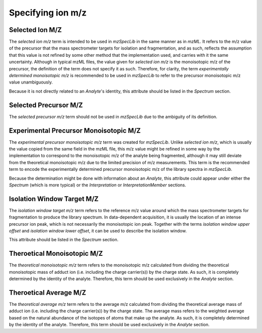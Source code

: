 Specifying ion m/z
------------------

.. csv-table:: M/Z Controlled Vocabulary Terms
   :file: mz_terms.csv
   :widths: 30, 70
   :header-rows: 1
   :name: m/z terms

Selected Ion M/Z
================

The :title-reference:`selected ion m/z` term is intended to be used in :title-reference:`mzSpecLib` in the same manner as in :title-reference:`mzML`. It refers to the m/z value of the precursor that the mass spectrometer targets for isolation and fragmentation, and as such, reflects the assumption that this value is not refined by some other method that the implementation used, and carries with it the same uncertainty. Although in typical mzML files, the value given for :title-reference:`selected ion m/z` is the monoisotopic m/z of the precursor, the definition of the term does not specify it as such. Therefore, for clarity, the term :title-reference:`experimentally determined monoisotopic m/z` is recommended to be used in :title-reference:`mzSpecLib` to refer to the precursor monoisotopic m/z value unambiguously. 

Because it is not directly related to an `Analyte`'s identity, this attribute should be listed in the `Spectrum` section.

Selected Precursor M/Z
======================

The :title-reference:`selected precursor m/z` term should not be used in :title-reference:`mzSpecLib` due to the ambiguity of its definition.

Experimental Precursor Monoisotopic M/Z
=======================================

The :title-reference:`experimental precursor monoisotopic m/z` term was created for :title-reference:`mzSpecLib`. Unlike :title-reference:`selected ion m/z`, which is usually the value copied from the same field in the mzML file, this m/z value might be refined in some way by the implementation to correspond to the monoisotopic m/z of the analyte being fragmented, although it may still deviate from the theoretical monoisotopic m/z due to the limited precision of m/z measurements. This term is the recommended term to encode the experimentally determined precursor monoisotopic m/z of the library spectra in :title-reference:`mzSpecLib`.

Because the determination might be done with information about an `Analyte`, this attribute could appear under either the `Spectrum` (which is more typical) or the `Interpretation` or `InterpretationMember` sections.


Isolation Window Target M/Z
===========================

The :title-reference:`isolation window target m/z` term refers to the reference m/z value around which the mass spectrometer targets for fragmentation to produce the library spectrum. In data-dependent acquisition, it is usually the location of an intense precursor ion peak, which is not necessarily the monoisotopic ion peak. Together with the terms :title-reference:`isolation window upper offset` and :title-reference:`isolation window lower offset`, it can be used to describe the isolation window.  

This attribute should be listed in the `Spectrum` section.


Theroetical Monoisotopic M/Z
=============================

The :title-reference:`theoretical monoisotopic m/z` term refers to the monoisotopic m/z calculated from dividing the theoretical monoisotopic mass of adduct ion (i.e. including the charge carrier(s)) by the charge state. As such, it is completely determined by the identity of the analyte. Therefore, this term should be used exclusively in the `Analyte` section.  

Theroetical Average M/Z
=============================

The :title-reference:`theoretical average m/z` term refers to the average m/z calculated from dividing the theoretical average mass of adduct ion (i.e. including the charge carrier(s)) by the charge state. The average mass refers to the weighted average based on the natural abundance of the isotopes of atoms that make up the analyte. As such, it is completely determined by the identity of the analyte. Therefore, this term should be used exclusively in the `Analyte` section.  




